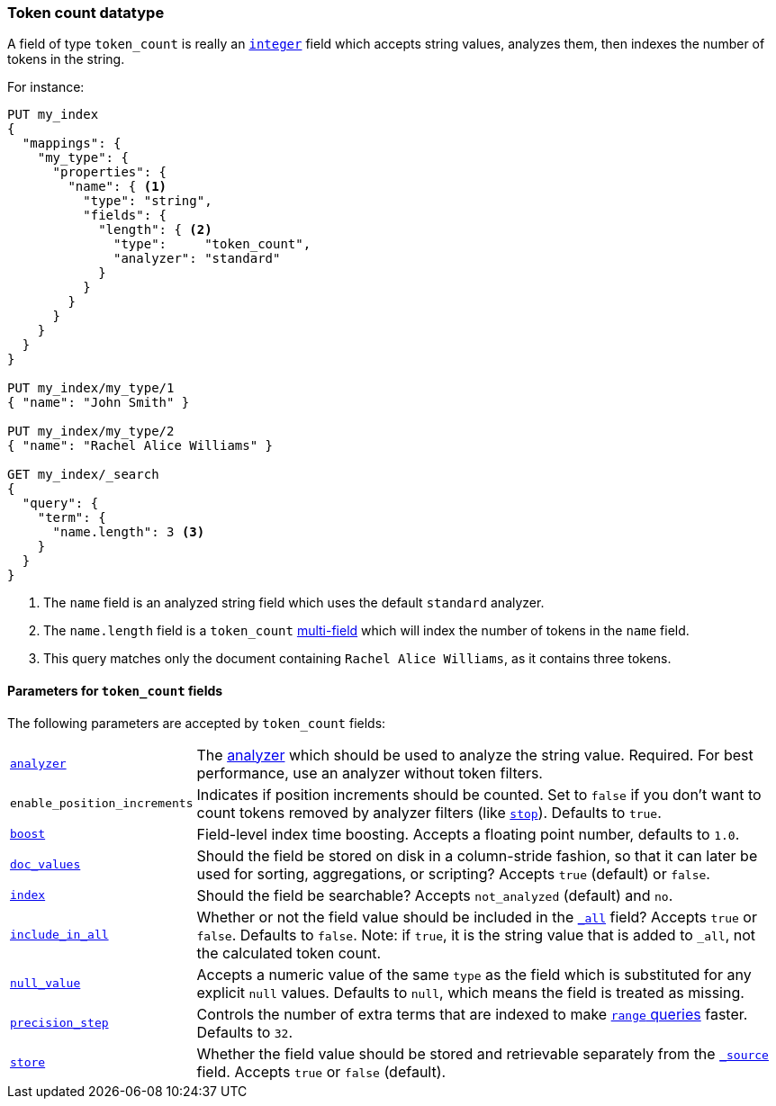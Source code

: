 [[token-count]]
=== Token count datatype

A field of type `token_count` is really an <<number,`integer`>> field which
accepts string values, analyzes them, then indexes the number of tokens in the
string.

For instance:

[source,js]
--------------------------------------------------
PUT my_index
{
  "mappings": {
    "my_type": {
      "properties": {
        "name": { <1>
          "type": "string",
          "fields": {
            "length": { <2>
              "type":     "token_count",
              "analyzer": "standard"
            }
          }
        }
      }
    }
  }
}

PUT my_index/my_type/1
{ "name": "John Smith" }

PUT my_index/my_type/2
{ "name": "Rachel Alice Williams" }

GET my_index/_search
{
  "query": {
    "term": {
      "name.length": 3 <3>
    }
  }
}
--------------------------------------------------
// AUTOSENSE
<1> The `name` field is an analyzed string field which uses the default `standard` analyzer.
<2> The `name.length` field is a `token_count` <<multi-fields,multi-field>> which will index the number of tokens in the `name` field.
<3> This query matches only the document containing `Rachel Alice Williams`, as it contains three tokens.


[[token-count-params]]
==== Parameters for `token_count` fields

The following parameters are accepted by `token_count` fields:

[horizontal]

<<analyzer,`analyzer`>>::

    The <<analysis,analyzer>> which should be used to analyze the string
    value. Required. For best performance, use an analyzer without token
    filters.

`enable_position_increments`:: 

    Indicates if position increments should be counted. 
    Set to `false` if you don't want to count tokens removed by analyzer filters (like <<analysis-stop-tokenfilter,`stop`>>). 
    Defaults to `true`.

<<index-boost,`boost`>>::

    Field-level index time boosting. Accepts a floating point number, defaults
    to `1.0`.

<<doc-values,`doc_values`>>::

    Should the field be stored on disk in a column-stride fashion, so that it
    can later be used for sorting, aggregations, or scripting? Accepts `true`
    (default) or `false`.

<<mapping-index,`index`>>::

    Should the field be searchable? Accepts `not_analyzed` (default) and `no`.

<<include-in-all,`include_in_all`>>::

    Whether or not the field value should be included in the
    <<mapping-all-field,`_all`>> field? Accepts `true` or `false`.  Defaults
    to `false`. Note: if `true`, it is the string value that is added to `_all`,
    not the calculated token count.

<<null-value,`null_value`>>::

    Accepts a numeric value of the same `type` as the field which is
    substituted for any explicit `null` values.  Defaults to `null`, which
    means the field is treated as missing.

<<precision-step,`precision_step`>>::

    Controls the number of extra terms that are indexed to make
    <<query-dsl-range-query,`range` queries>> faster. Defaults to `32`.

<<mapping-store,`store`>>::

    Whether the field value should be stored and retrievable separately from
    the <<mapping-source-field,`_source`>> field. Accepts `true` or `false`
    (default).
